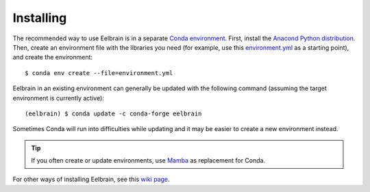 **********
Installing
**********

The recommended way to use Eelbrain is in a separate `Conda environment <https://conda.io/docs/user-guide/tasks/manage-environments.html>`_.
First, install the `Anacond Python distribution <https://www.anaconda.com/download>`_.
Then, create an environment file with the libraries you need (for example, use this `environment.yml <https://raw.githubusercontent.com/Eelbrain/Alice/main/environment.yml>`_ as a starting point), and create the environment::

    $ conda env create --file=environment.yml


Eelbrain in an existing environment can generally be updated with the following command (assuming the target environment is currently active)::

    (eelbrain) $ conda update -c conda-forge eelbrain


Sometimes Conda will run into difficulties while updating and it may be easier to create a new environment instead.

.. TIP::
   If you often create or update environments, use `Mamba <https://github.com/mamba-org/mamba#readme>`_ as replacement for Conda.

For other ways of installing Eelbrain, see this `wiki page <https://github.com/christianbrodbeck/Eelbrain/wiki/Installing>`_.
